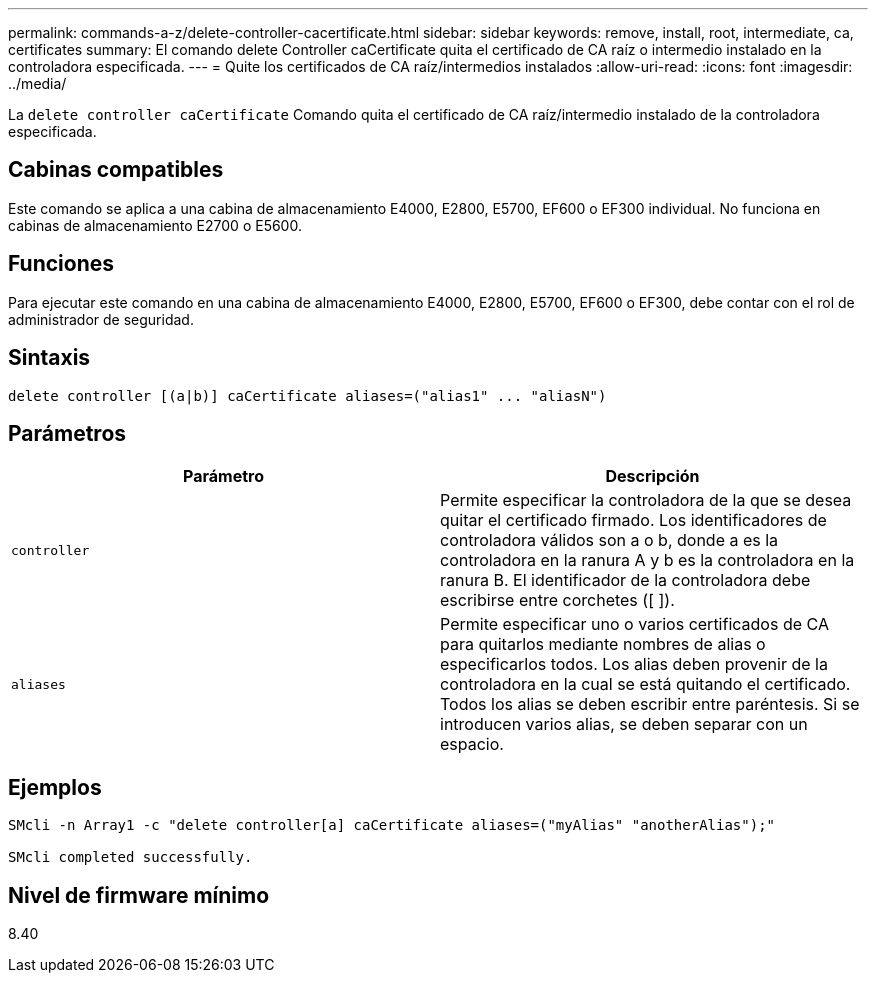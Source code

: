---
permalink: commands-a-z/delete-controller-cacertificate.html 
sidebar: sidebar 
keywords: remove, install, root, intermediate, ca, certificates 
summary: El comando delete Controller caCertificate quita el certificado de CA raíz o intermedio instalado en la controladora especificada. 
---
= Quite los certificados de CA raíz/intermedios instalados
:allow-uri-read: 
:icons: font
:imagesdir: ../media/


[role="lead"]
La `delete controller caCertificate` Comando quita el certificado de CA raíz/intermedio instalado de la controladora especificada.



== Cabinas compatibles

Este comando se aplica a una cabina de almacenamiento E4000, E2800, E5700, EF600 o EF300 individual. No funciona en cabinas de almacenamiento E2700 o E5600.



== Funciones

Para ejecutar este comando en una cabina de almacenamiento E4000, E2800, E5700, EF600 o EF300, debe contar con el rol de administrador de seguridad.



== Sintaxis

[source, cli]
----
delete controller [(a|b)] caCertificate aliases=("alias1" ... "aliasN")
----


== Parámetros

|===
| Parámetro | Descripción 


 a| 
`controller`
 a| 
Permite especificar la controladora de la que se desea quitar el certificado firmado. Los identificadores de controladora válidos son a o b, donde a es la controladora en la ranura A y b es la controladora en la ranura B. El identificador de la controladora debe escribirse entre corchetes ([ ]).



 a| 
`aliases`
 a| 
Permite especificar uno o varios certificados de CA para quitarlos mediante nombres de alias o especificarlos todos. Los alias deben provenir de la controladora en la cual se está quitando el certificado. Todos los alias se deben escribir entre paréntesis. Si se introducen varios alias, se deben separar con un espacio.

|===


== Ejemplos

[listing]
----

SMcli -n Array1 -c "delete controller[a] caCertificate aliases=("myAlias" "anotherAlias");"

SMcli completed successfully.
----


== Nivel de firmware mínimo

8.40

